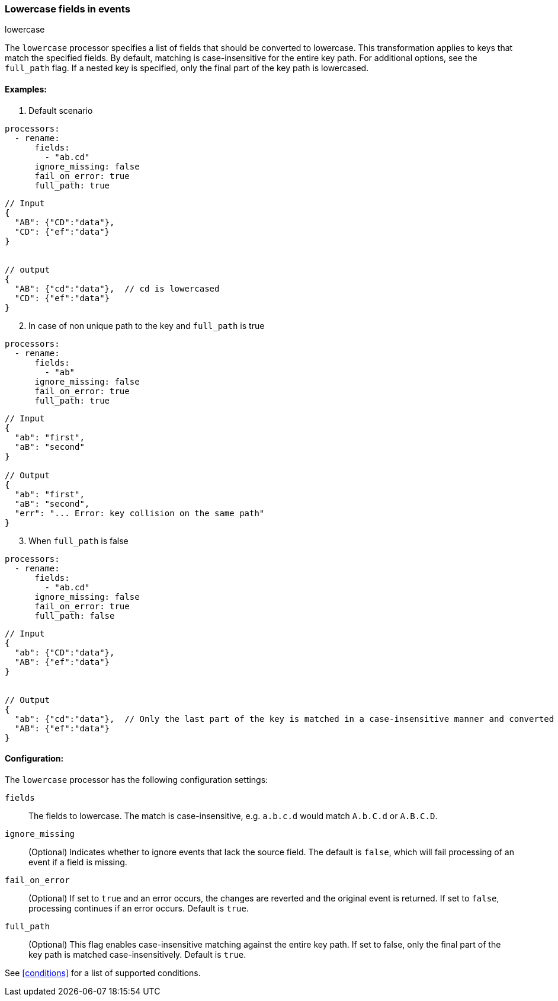 [[lowercase]]
=== Lowercase fields in events

++++
<titleabbrev>lowercase</titleabbrev>
++++

The `lowercase` processor specifies a list of fields that should be converted to lowercase. This transformation applies to keys that match the specified fields. By default, matching is case-insensitive for the entire key path. For additional options, see the `full_path` flag. If a nested key is specified, only the final part of the key path is lowercased.


==== Examples: 

1. Default scenario

[source,yaml]
----
processors:
  - rename:
      fields:
        - "ab.cd"
      ignore_missing: false
      fail_on_error: true
      full_path: true
----
[source,json]
----
// Input
{
  "AB": {"CD":"data"},
  "CD": {"ef":"data"} 
}


// output
{
  "AB": {"cd":"data"},  // cd is lowercased
  "CD": {"ef":"data"}  
}
----

[start=2]
2. In case of non unique path to the key and `full_path` is true

[source,yaml]
----
processors:
  - rename:
      fields:
        - "ab"
      ignore_missing: false
      fail_on_error: true
      full_path: true
----

[source,json]
----
// Input
{
  "ab": "first",
  "aB": "second"
}

// Output
{
  "ab": "first",
  "aB": "second",
  "err": "... Error: key collision on the same path"
}
----

[start=3]
3. When `full_path` is false

[source,yaml]
----
processors:
  - rename:
      fields:
        - "ab.cd"
      ignore_missing: false
      fail_on_error: true
      full_path: false
----

[source,json]
----
// Input
{
  "ab": {"CD":"data"},
  "AB": {"ef":"data"} 
}


// Output
{
  "ab": {"cd":"data"},  // Only the last part of the key is matched in a case-insensitive manner and converted to lowercase
  "AB": {"ef":"data"} 
}
----

==== Configuration:

The `lowercase` processor has the following configuration settings:

`fields`:: The fields to lowercase. The match is case-insensitive, e.g. `a.b.c.d` would match `A.b.C.d` or `A.B.C.D`.
`ignore_missing`:: (Optional) Indicates whether to ignore events that lack the source field.
                    The default is `false`, which will fail processing of an event if a field is missing.
`fail_on_error`:: (Optional) If set to `true` and an error occurs, the changes are reverted and the original event is returned.
                    If set to `false`, processing continues if an error occurs. Default is `true`.
`full_path`:: (Optional) This flag enables case-insensitive matching against the entire key path. If set to false, only the final part of the key path is matched case-insensitively. Default is `true`.            

                                  

See <<conditions>> for a list of supported conditions.
